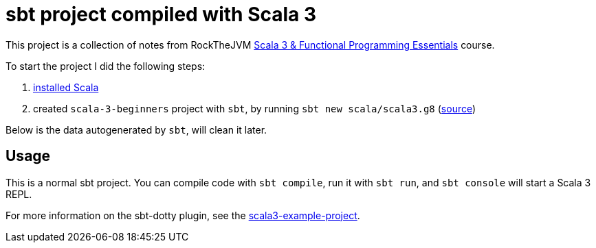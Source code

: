 = sbt project compiled with Scala 3

This project is a collection of notes from RockTheJVM https://rockthejvm.com/p/scala[Scala 3 & Functional Programming Essentials] course.

To start the project I did the following steps:

. https://docs.scala-lang.org/getting-started/index.html#install-scala-on-your-computer[installed Scala]
. created `scala-3-beginners` project with `sbt`, by running `sbt new scala/scala3.g8` (https://docs.scala-lang.org/getting-started/index.html#install-scala-on-your-computer[source])

Below is the data autogenerated by `sbt`, will clean it later.

== Usage

This is a normal sbt project. You can compile code with `sbt compile`, run it with `sbt run`, and `sbt console` will start a Scala 3 REPL.

For more information on the sbt-dotty plugin, see the
https://github.com/scala/scala3-example-project/blob/main/README.md[scala3-example-project].

